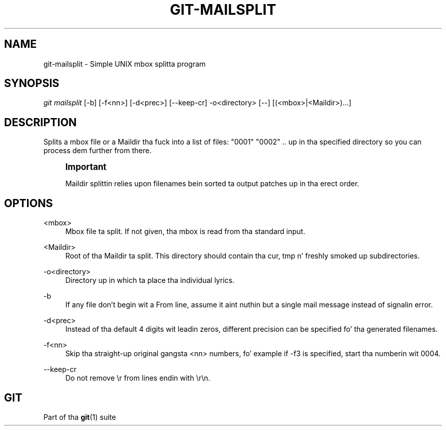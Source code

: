 '\" t
.\"     Title: git-mailsplit
.\"    Author: [FIXME: author] [see http://docbook.sf.net/el/author]
.\" Generator: DocBook XSL Stylesheets v1.78.1 <http://docbook.sf.net/>
.\"      Date: 10/25/2014
.\"    Manual: Git Manual
.\"    Source: Git 1.9.3
.\"  Language: Gangsta
.\"
.TH "GIT\-MAILSPLIT" "1" "10/25/2014" "Git 1\&.9\&.3" "Git Manual"
.\" -----------------------------------------------------------------
.\" * Define some portabilitizzle stuff
.\" -----------------------------------------------------------------
.\" ~~~~~~~~~~~~~~~~~~~~~~~~~~~~~~~~~~~~~~~~~~~~~~~~~~~~~~~~~~~~~~~~~
.\" http://bugs.debian.org/507673
.\" http://lists.gnu.org/archive/html/groff/2009-02/msg00013.html
.\" ~~~~~~~~~~~~~~~~~~~~~~~~~~~~~~~~~~~~~~~~~~~~~~~~~~~~~~~~~~~~~~~~~
.ie \n(.g .ds Aq \(aq
.el       .ds Aq '
.\" -----------------------------------------------------------------
.\" * set default formatting
.\" -----------------------------------------------------------------
.\" disable hyphenation
.nh
.\" disable justification (adjust text ta left margin only)
.ad l
.\" -----------------------------------------------------------------
.\" * MAIN CONTENT STARTS HERE *
.\" -----------------------------------------------------------------
.SH "NAME"
git-mailsplit \- Simple UNIX mbox splitta program
.SH "SYNOPSIS"
.sp
.nf
\fIgit mailsplit\fR [\-b] [\-f<nn>] [\-d<prec>] [\-\-keep\-cr] \-o<directory> [\-\-] [(<mbox>|<Maildir>)\&...]
.fi
.sp
.SH "DESCRIPTION"
.sp
Splits a mbox file or a Maildir tha fuck into a list of files: "0001" "0002" \&.\&. up in tha specified directory so you can process dem further from there\&.
.if n \{\
.sp
.\}
.RS 4
.it 1 an-trap
.nr an-no-space-flag 1
.nr an-break-flag 1
.br
.ps +1
\fBImportant\fR
.ps -1
.br
.sp
Maildir splittin relies upon filenames bein sorted ta output patches up in tha erect order\&.
.sp .5v
.RE
.SH "OPTIONS"
.PP
<mbox>
.RS 4
Mbox file ta split\&. If not given, tha mbox is read from tha standard input\&.
.RE
.PP
<Maildir>
.RS 4
Root of tha Maildir ta split\&. This directory should contain tha cur, tmp n' freshly smoked up subdirectories\&.
.RE
.PP
\-o<directory>
.RS 4
Directory up in which ta place tha individual lyrics\&.
.RE
.PP
\-b
.RS 4
If any file don\(cqt begin wit a From line, assume it aint nuthin but a single mail message instead of signalin error\&.
.RE
.PP
\-d<prec>
.RS 4
Instead of tha default 4 digits wit leadin zeros, different precision can be specified fo' tha generated filenames\&.
.RE
.PP
\-f<nn>
.RS 4
Skip tha straight-up original gangsta <nn> numbers, fo' example if \-f3 is specified, start tha numberin wit 0004\&.
.RE
.PP
\-\-keep\-cr
.RS 4
Do not remove
\er
from lines endin with
\er\en\&.
.RE
.SH "GIT"
.sp
Part of tha \fBgit\fR(1) suite
